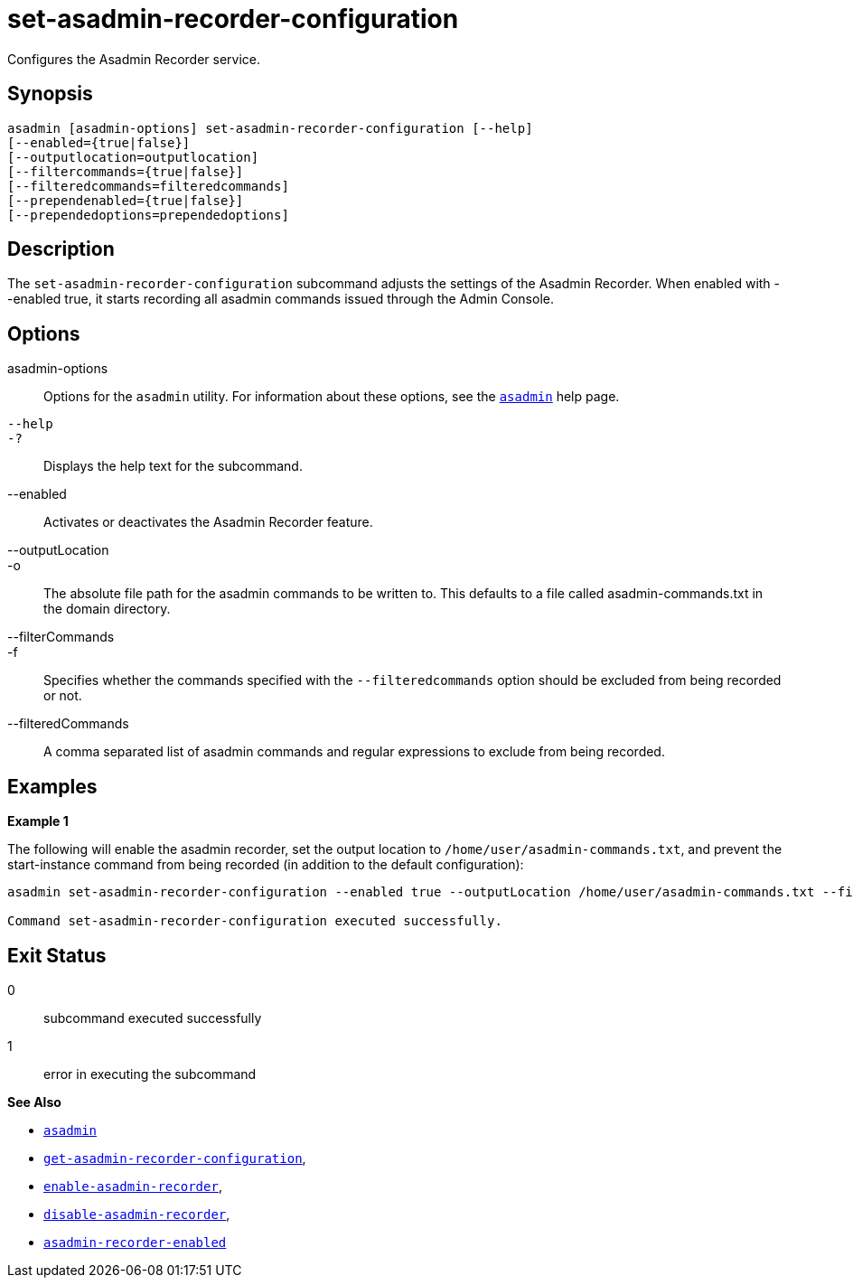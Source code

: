 [[set-asadmin-recorder-configuration]]
= set-asadmin-recorder-configuration

Configures the Asadmin Recorder service.

[[synopsis]]
== Synopsis

[source,shell]
----
asadmin [asadmin-options] set-asadmin-recorder-configuration [--help]
[--enabled={true|false}]
[--outputlocation=outputlocation]
[--filtercommands={true|false}]
[--filteredcommands=filteredcommands]
[--prependenabled={true|false}]
[--prependedoptions=prependedoptions]
----

[[description]]
== Description

The `set-asadmin-recorder-configuration` subcommand adjusts the settings of the Asadmin Recorder. When enabled with --enabled true, it starts recording all asadmin commands issued through the Admin Console.

[[options]]
== Options

asadmin-options::
Options for the `asadmin` utility. For information about these options, see the xref:Technical Documentation/Payara Server Documentation/Command Reference/asadmin.adoc#asadmin-1m[`asadmin`] help page.
`--help`::
`-?`::
Displays the help text for the subcommand.
--enabled::
Activates or deactivates the Asadmin Recorder feature.
--outputLocation::
-o::
The absolute file path for the asadmin commands to be written to. This defaults to a file called asadmin-commands.txt in the domain directory.
--filterCommands::
-f::
Specifies whether the commands specified with the `--filteredcommands` option should be excluded from being recorded or not.
--filteredCommands::
A comma separated list of asadmin commands and regular expressions to exclude from being recorded.

[[examples]]
== Examples

*Example 1*

The following will enable the asadmin recorder, set the output location to `/home/user/asadmin-commands.txt`, and prevent the start-instance command from being recorded (in addition to the default configuration):

[source, shell]
----
asadmin set-asadmin-recorder-configuration --enabled true --outputLocation /home/user/asadmin-commands.txt --filterCommands true --filteredCommands "version,_(.*),list(.*),get(.*),uptime,enable-asadmin-recorder,disable-asadmin-recorder,set-asadmin-recorder-configuration,asadmin-recorder-enabled,start-instance"

Command set-asadmin-recorder-configuration executed successfully.
----

[[exit-status]]
== Exit Status

0::
subcommand executed successfully
1::
error in executing the subcommand

*See Also*

* xref:Technical Documentation/Payara Server Documentation/Command Reference/asadmin.adoc#asadmin-1m[`asadmin`]
* xref:Technical Documentation/Payara Server Documentation/Command Reference/get-asadmin-recorder-configuration.adoc#get-asadmin-recorder-configuration[`get-asadmin-recorder-configuration`],
* xref:Technical Documentation/Payara Server Documentation/Command Reference/enable-asadmin-recorder.adoc#enable-asadmin-recorder[`enable-asadmin-recorder`],
* xref:Technical Documentation/Payara Server Documentation/Command Reference/disable-asadmin-recorder.adoc#disable-asadmin-recorder[`disable-asadmin-recorder`],
* xref:Technical Documentation/Payara Server Documentation/Command Reference/asadmin-recorder-enabled.adoc#asadmin-recorder-enabled[`asadmin-recorder-enabled`]
